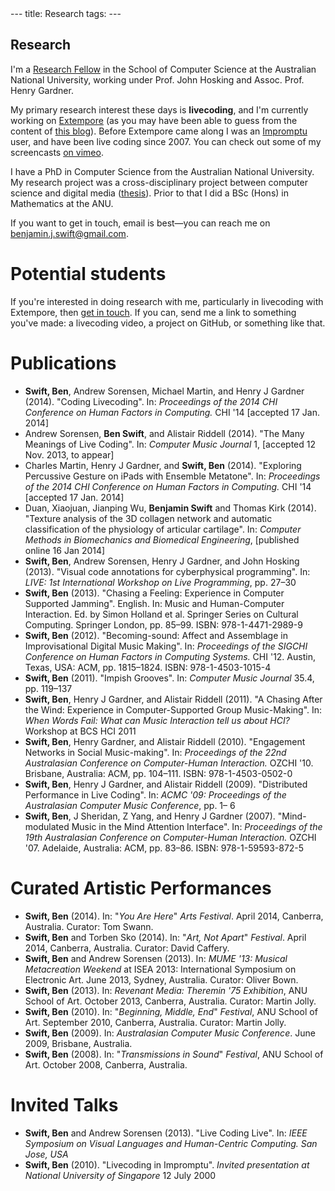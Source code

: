 #+begin_html
---
title: Research
tags:
---
#+end_html

#+BEGIN_HTML
  <h2 class="ui header">Research</h2>
#+END_HTML

I'm a [[http://people.cecs.anu.edu.au/user/4919][Research Fellow]] in the School of Computer Science at
the Australian National University, working under Prof. John Hosking
and Assoc. Prof. Henry Gardner.

My primary research interest these days is *livecoding*, and I'm
currently working on [[https://github.com/digego/extempore][Extempore]] (as you may have been able
to guess from the content of [[../latest-posts/index.html][this blog]]). Before Extempore came along I
was an [[http://impromptu.moso.com.au][Impromptu]] user, and have been live coding since 2007. You can
check out some of my screencasts [[http://vimeo.com/benswift/videos][on vimeo]].

I have a PhD in Computer Science from the Australian National
University. My research project was a cross-disciplinary project
between computer science and digital media ([[http://dl.dropbox.com/u/18333720/master.pdf][thesis]]). Prior to that I
did a BSc (Hons) in Mathematics at the ANU.

If you want to get in touch, email is best---you can reach me on
[[mailto:benjamin.j.swift@gmail.com][benjamin.j.swift@gmail.com]].

* Potential students

If you're interested in doing research with me, particularly in
livecoding with Extempore, then [[mailto:benjamin.j.swift@gmail.com][get in touch]]. If you can, send me a
link to something you've made: a livecoding video, a project on
GitHub, or something like that.

* Publications

- *Swift, Ben*, Andrew Sorensen, Michael Martin, and Henry J Gardner
  (2014). "Coding Livecoding". In: /Proceedings of the 2014 CHI
  Conference on Human Factors in Computing./ CHI '14 [accepted 17 Jan.
  2014]
- Andrew Sorensen, *Ben Swift*, and Alistair Riddell (2014). "The Many
  Meanings of Live Coding". In: /Computer Music Journal/ 1, [accepted
  12 Nov. 2013, to appear]
- Charles Martin, Henry J Gardner, and *Swift, Ben* (2014). "Exploring
  Percussive Gesture on iPads with Ensemble Metatone". In:
  /Proceedings of the 2014 CHI Conference on Human Factors in
  Computing./ CHI '14 [accepted 17 Jan. 2014]
- Duan, Xiaojuan, Jianping Wu, *Benjamin Swift* and Thomas Kirk
  (2014). "Texture analysis of the 3D collagen network and automatic
  classification of the physiology of articular cartilage". In:
  /Computer Methods in Biomechanics and Biomedical Engineering/,
  [published online 16 Jan 2014]
- *Swift, Ben*, Andrew Sorensen, Henry J Gardner, and John Hosking
  (2013). "Visual code annotations for cyberphysical programming". In:
  /LIVE: 1st International Workshop on Live Programming/, pp. 27–30
- *Swift, Ben* (2013). "Chasing a Feeling: Experience in Computer
  Supported Jamming". English. In: Music and Human-Computer
  Interaction. Ed. by Simon Holland et al. Springer Series on Cultural
  Computing. Springer London, pp. 85–99. ISBN: 978-1-4471-2989-9
- *Swift, Ben* (2012). "Becoming-sound: Affect and Assemblage in
  Improvisational Digital Music Making". In: /Proceedings of the
  SIGCHI Conference on Human Factors in Computing Systems./ CHI '12.
  Austin, Texas, USA: ACM, pp. 1815–1824. ISBN: 978-1-4503-1015-4
- *Swift, Ben* (2011). "Impish Grooves". In: /Computer Music Journal/
  35.4, pp. 119–137
- *Swift, Ben*, Henry J Gardner, and Alistair Riddell (2011). "A
  Chasing After the Wind: Experience in Computer-Supported Group
  Music-Making". In: /When Words Fail: What can Music Interaction tell
  us about HCI?/ Workshop at BCS HCI 2011
- *Swift, Ben*, Henry Gardner, and Alistair Riddell (2010).
  "Engagement Networks in Social Music-making". In: /Proceedings of
  the 22nd Australasian Conference on Computer-Human Interaction./
  OZCHI '10. Brisbane, Australia: ACM, pp. 104–111. ISBN:
  978-1-4503-0502-0
- *Swift, Ben*, Henry J Gardner, and Alistair Riddell (2009).
  "Distributed Performance in Live Coding". In: /ACMC '09: Proceedings
  of the Australasian Computer Music Conference/, pp. 1– 6
- *Swift, Ben*, J Sheridan, Z Yang, and Henry J Gardner (2007).
  "Mind-modulated Music in the Mind Attention Interface". In:
  /Proceedings of the 19th Australasian Conference on Computer-Human
  Interaction./ OZCHI '07. Adelaide, Australia: ACM, pp. 83–86. ISBN:
  978-1-59593-872-5

* Curated Artistic Performances

- *Swift, Ben* (2014). In: "/You Are Here/" /Arts Festival/. April 2014,
  Canberra, Australia. Curator: Tom Swann.
- *Swift, Ben* and Torben Sko (2014). In: "/Art, Not Apart/" /Festival/.
  April 2014, Canberra, Australia. Curator: David Caffery.
- *Swift, Ben* and Andrew Sorensen (2013). In: /MUME '13: Musical
  Metacreation Weekend/ at ISEA 2013: International Symposium on
  Electronic Art. June 2013, Sydney, Australia. Curator: Oliver Bown.
- *Swift, Ben* (2013). In: /Revenant Media: Theremin '75 Exhibition/,
  ANU School of Art. October 2013, Canberra, Australia. Curator:
  Martin Jolly.
- *Swift, Ben* (2010). In: "/Beginning, Middle, End/" /Festival/, ANU
  School of Art. September 2010, Canberra, Australia. Curator: Martin
  Jolly.
- *Swift, Ben* (2009). In: /Australasian Computer Music Conference/.
  June 2009, Brisbane, Australia.
- *Swift, Ben* (2008). In: "/Transmissions in Sound/" /Festival/, ANU
  School of Art. October 2008, Canberra, Australia.

* Invited Talks

- *Swift, Ben* and Andrew Sorensen (2013). "Live Coding Live". In:
  /IEEE Symposium on Visual Languages and Human-Centric Computing. San
  Jose, USA/
- *Swift, Ben* (2010). "Livecoding in Impromptu". /Invited
  presentation at National University of Singapore/ 12 July 2000

# - *A Sorensen, B Swift, A Riddell* (2014, to appear). The Many Meanings
#   of Live Coding. /Computer Music Journal 38:1/
# - *B Swift, A Sorensen, M Martin, H Gardner* (2014, to appear). Coding
#   Livecoding. /CHI '14: Proceedings of the International Conference on
#   Human Factors in Computing Systems./
# - *X Duan, J Wu, B Swift, and TB Kirk* (2014). Texture analysis of the
#   3D collagen network and automatic classification of the physiology
#   of articular cartilage. /Computer Methods in Biomechanics and
#   Biomedical Engineering/
# - *B Swift, A Sorensen, H Gardner, J Hosking* (2013). Visual Code
#   Annotations for Cyberphysical Programming. /LIVE '13: Workshop on
#   Live Programming at ICSE '13/
# - *B Swift* (2012). Becoming Sound: Affect and Assemblage in
#   Improvisational Digital Music-Making. /CHI '12: Proceedings of the
#   International Conference on Human Factors in Computing Systems./
# - *B Swift* (2012). Chasing a Feeling: Experience in
#   Computer Supported Jamming. /Music and Human-Computer Interaction./
#   Springer.
# - *B Swift* (2011) Impish Grooves. /2011 Computer Music Journal DVD/
# - *B Swift, H Gardner, A Riddell* (2011). A Chasing After the Wind:
#   Experience in Computer-Supported Group Music-Making. /When Words
#   Fail: What can music interaction tell us about HCI? Workshop at BCS HCI 2011./
# - *B Swift, H Gardner, A Riddell* (2010). Engagement Networks in Social
#   Music-making. /OZCHI '10: Proceedings of the Australasian
#   Conference on Computer-Human Interaction./
# - *B Swift, H Gardner, A Riddell* (2009). Distributed Performance in
#   Live Coding. /ACMC '09: Proceedings of the Australasian Computer
#   Music Conference./
# - *B Swift, H Gardner, A Riddell* (2007). Mind-modulated music in the
#   mind attention interface. /OZCHI '07: Proceedings of the
#   Australasian Conference on Computer-Human Interaction./

# I live mainly in the world of Human-Computer Interaction (HCI),
# although I also have a digital artist (Dr. Alistair Riddell) and a
# geographer (Dr. David Bissell) on my panel. I'm interested in group
# musical collaboration, and specifically the patterns of engagement
# between musicians in that context. I've built an iOS-based group
# jamming system called Viscotheque, and I've been using it to jam
# around with some musicians from around campus. If you'd like to get
# involved, [[mailto:benjamin.j.swift@gmail.com][drop me a line]].

# I'm also interested in critically examining the logical-positivist
# underpinnings of HCI theory and practice, especially when it comes to
# computers and group musical creativity. I'm encouraged by recent
# critiques and proposed alternative foundations, such as Dourish's
# /embodied computing/, McCarthy and Wright's /technology as experience/
# and Bardzell's /interaction criticism/. I've increasingly found myself
# thinking in those (and related) spaces as I try to understand the use
# of computing devices in open-ended group interaction.

# * Publications

# - *B Swift* (2012). Becoming Sound: Affect and
# Assemblage in Improvisational Digital Music-Making. /CHI '12:
# Proceedings of the International Conference on Human Factors in
# Computing Systems./
# - *B Swift* (2012). Chasing a Feeling: Experience in
# Computer Supported Jamming. /Music and Human-Computer Interaction./
# Springer.
# - *B Swift* (2011) Impish Grooves. /2011 Computer Music Journal DVD/
# - *B Swift, H Gardner, A Riddell* (2011). A Chasing After the Wind:
# Experience in Computer-Supported Group Music-Making. /When Words
# Fail: What can music interaction tell us about HCI? Workshop at BCS
# HCI 2011./
# - *B Swift, H Gardner, A Riddell* (2010). Engagement Networks in Social
# Music-making. /OZCHI '10: Proceedings of the Australasian
# Conference on Computer-Human Interaction./
# - *B Swift, H Gardner, A Riddell* (2009). Distributed Performance in
# Live Coding. /ACMC '09: Proceedings of the Australasian Computer Music
# Conference./
# - *B Swift, H Gardner, A Riddell* (2007). Mind-modulated music in the
# mind attention interface. /OZCHI '07: Proceedings of the Australasian
# Conference on Computer-Human Interaction./

# [fn:postdoc] I'm technically not a post-doc /yet/---I submitted a few
# months ago but I'm still waiting to hear back. But I'm working as a
# post-doc, anyway.
